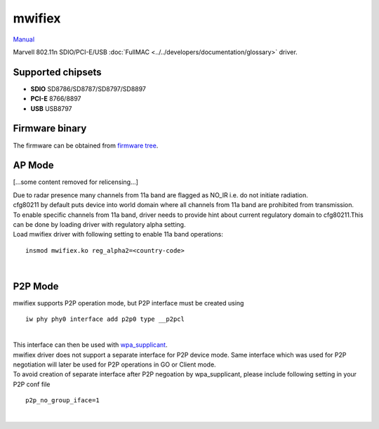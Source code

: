 mwifiex
-------

`Manual <https://www.kernel.org/doc/readme/drivers-net-wireless-mwifiex-README>`__

Marvell 802.11n SDIO/PCI-E/USB :doc:`FullMAC <../../developers/documentation/glossary>` driver.

Supported chipsets
~~~~~~~~~~~~~~~~~~

-  **SDIO** SD8786/SD8787/SD8797/SD8897
-  **PCI-E** 8766/8897
-  **USB** USB8797

Firmware binary
~~~~~~~~~~~~~~~

The firmware can be obtained from `firmware tree <http://git.kernel.org/?p=linux/kernel/git/firmware/linux-firmware.git>`__.

AP Mode
~~~~~~~

[...some content removed for relicensing...]

| Due to radar presence many channels from 11a band are flagged as NO_IR i.e. do not initiate radiation.
| cfg80211 by default puts device into world domain where all channels from 11a band are prohibited from transmission.
| To enable specific channels from 11a band, driver needs to provide hint about current regulatory domain to cfg80211.This can be done by loading driver with regulatory alpha setting.
| Load mwifiex driver with following setting to enable 11a band operations:

::

   insmod mwifiex.ko reg_alpha2=<country-code>

| 

P2P Mode
~~~~~~~~

| mwifiex supports P2P operation mode, but P2P interface must be created using

::

   iw phy phy0 interface add p2p0 type __p2pcl

| 

| This interface can then be used with `wpa_supplicant <http://hostap.epitest.fi/wpa_supplicant/>`__.

| mwifiex driver does not support a separate interface for P2P device mode. Same interface which was used for P2P negotiation will later be used for P2P operations in GO or Client mode.
| To avoid creation of separate interface after P2P negoation by wpa_supplicant, please include following setting in your P2P conf file

::

   p2p_no_group_iface=1

| 
